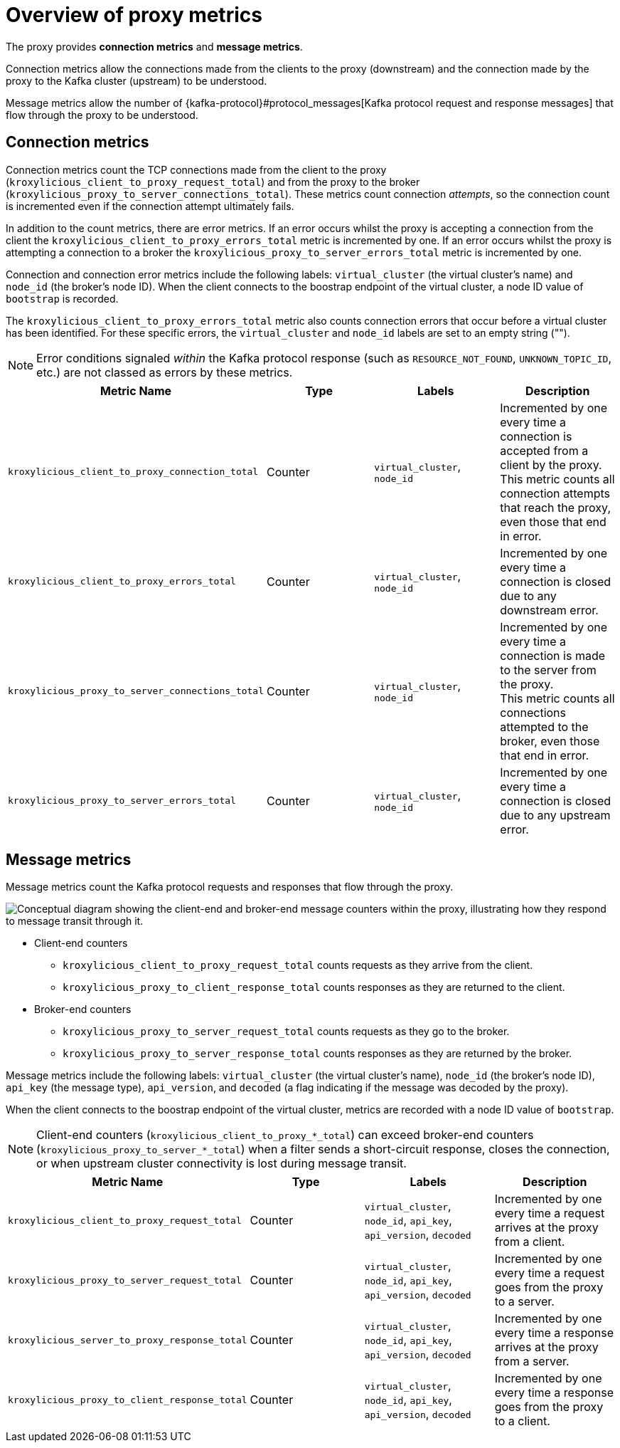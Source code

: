 // file included in the following:
//
// kroxylicious-operator/index.adoc

[id='con-prometheus-metrics-proxy-{context}']
= Overview of proxy metrics

[role="_abstract"]

The proxy provides *connection metrics* and *message metrics*.

Connection metrics allow the connections made from the clients to the proxy (downstream)
and the connection made by the proxy to the Kafka cluster (upstream) to be understood.

Message metrics allow the number of {kafka-protocol}#protocol_messages[Kafka protocol request and response messages] that flow through the proxy to be understood.

== Connection metrics

Connection metrics count the TCP connections made from the client to the proxy (`kroxylicious_client_to_proxy_request_total`) and from the proxy to the broker (`kroxylicious_proxy_to_server_connections_total`).
These metrics count connection _attempts_, so the connection count is incremented even if the connection attempt ultimately fails.

In addition to the count metrics, there are error metrics.
If an error occurs whilst the proxy is accepting a connection from the client the `kroxylicious_client_to_proxy_errors_total` metric is incremented by one.
If an error occurs whilst the proxy is attempting a connection to a broker the `kroxylicious_proxy_to_server_errors_total` metric is incremented by one.

Connection and connection error metrics include the following labels: `virtual_cluster` (the virtual cluster's name) and `node_id` (the broker's node ID).
When the client connects to the boostrap endpoint of the virtual cluster, a node ID value of `bootstrap` is recorded.

The `kroxylicious_client_to_proxy_errors_total` metric also counts connection errors that occur before a virtual cluster has been identified.
For these specific errors, the `virtual_cluster` and `node_id` labels are set to an empty string ("").

NOTE: Error conditions signaled _within_ the Kafka protocol response (such as `RESOURCE_NOT_FOUND`, `UNKNOWN_TOPIC_ID`, etc.) are not classed as errors by these metrics.

|===
|Metric Name |Type |Labels|Description

|`kroxylicious_client_to_proxy_connection_total`
|Counter
|`virtual_cluster`, `node_id`
|Incremented by one every time a connection is accepted from a client by the proxy. +
 This metric counts all connection attempts that reach the proxy, even those that end in error.

|`kroxylicious_client_to_proxy_errors_total`
|Counter
|`virtual_cluster`, `node_id`
|Incremented by one every time a connection is closed due to any downstream error.

|`kroxylicious_proxy_to_server_connections_total`
|Counter
|`virtual_cluster`, `node_id`
|Incremented by one every time a connection is made to the server from the proxy. +
 This metric counts all connections attempted to the broker, even those that end in error.

|`kroxylicious_proxy_to_server_errors_total`
|Counter
|`virtual_cluster`, `node_id`
|Incremented by one every time a connection is closed due to any upstream error.
|===

== Message metrics

Message metrics count the Kafka protocol requests and responses that flow through the proxy.

image::../_assets/monitoring-message-counters.svg["Conceptual diagram showing the client-end and broker-end message counters within the proxy, illustrating how they respond to message transit through it."]


* Client-end counters
** `kroxylicious_client_to_proxy_request_total` counts requests as they arrive from the client.
** `kroxylicious_proxy_to_client_response_total` counts responses as they are returned to the client.

* Broker-end counters
** `kroxylicious_proxy_to_server_request_total` counts requests as they go to the broker.
** `kroxylicious_proxy_to_server_response_total` counts responses as they are returned by the broker.

Message metrics include the following labels: `virtual_cluster` (the virtual cluster's name), `node_id` (the broker's node ID), `api_key` (the message type), `api_version`, and `decoded` (a flag indicating if the message was decoded by the proxy).

When the client connects to the boostrap endpoint of the virtual cluster, metrics are recorded with a node ID value of `bootstrap`.

NOTE: Client-end counters (`kroxylicious_client_to_proxy_&#42;_total`) can exceed broker-end counters (`kroxylicious_proxy_to_server_&#42;_total`) when a filter sends a short-circuit response, closes the connection, or when upstream cluster connectivity is lost during message transit.

|===
|Metric Name |Type |Labels|Description

|`kroxylicious_client_to_proxy_request_total`
|Counter
|`virtual_cluster`, `node_id`, `api_key`, `api_version`, `decoded`
|Incremented by one every time a request arrives at the proxy from a client.

|`kroxylicious_proxy_to_server_request_total`
|Counter
|`virtual_cluster`, `node_id`, `api_key`, `api_version`, `decoded`
|Incremented by one every time a request goes from the proxy to a server.

|`kroxylicious_server_to_proxy_response_total`
|Counter
|`virtual_cluster`, `node_id`, `api_key`, `api_version`, `decoded`
|Incremented by one every time a response arrives at the proxy from a server.

|`kroxylicious_proxy_to_client_response_total`
|Counter
|`virtual_cluster`, `node_id`, `api_key`, `api_version`, `decoded`
|Incremented by one every time a response goes from the proxy to a client.

|===
